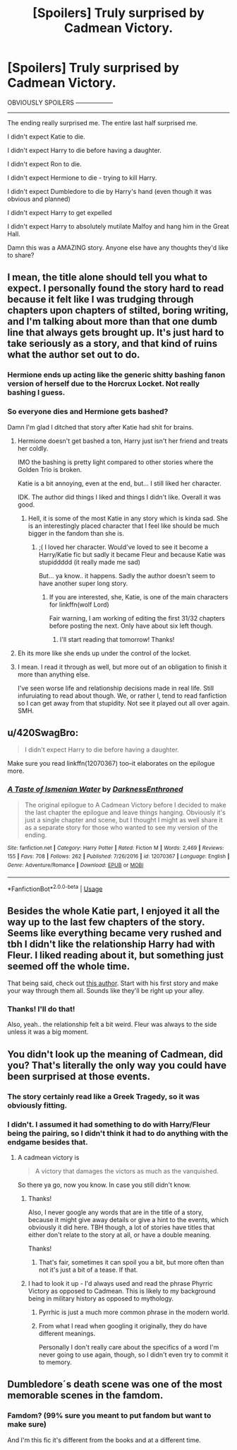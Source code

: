 #+TITLE: [Spoilers] Truly surprised by Cadmean Victory.

* [Spoilers] Truly surprised by Cadmean Victory.
:PROPERTIES:
:Score: 18
:DateUnix: 1545112490.0
:DateShort: 2018-Dec-18
:FlairText: Discussion
:END:
OBVIOUSLY SPOILERS ------------------

---------------------

The ending really surprised me. The entire last half surprised me.

I didn't expect Katie to die.

I didn't expect Harry to die before having a daughter.

I didn't expect Ron to die.

I didn't expect Hermione to die - trying to kill Harry.

I didn't expect Dumbledore to die by Harry's hand (even though it was obvious and planned)

I didn't expect Harry to get expelled

I didn't expect Harry to absolutely mutilate Malfoy and hang him in the Great Hall.

Damn this was a AMAZING story. Anyone else have any thoughts they'd like to share?


** I mean, the title alone should tell you what to expect. I personally found the story hard to read because it felt like I was trudging through chapters upon chapters of stilted, boring writing, and I'm talking about more than that one dumb line that always gets brought up. It's just hard to take seriously as a story, and that kind of ruins what the author set out to do.
:PROPERTIES:
:Author: Lord_Anarchy
:Score: 23
:DateUnix: 1545118405.0
:DateShort: 2018-Dec-18
:END:

*** Hermione ends up acting like the generic shitty bashing fanon version of herself due to the Horcrux Locket. Not really bashing I guess.
:PROPERTIES:
:Author: raapster
:Score: 8
:DateUnix: 1545150359.0
:DateShort: 2018-Dec-18
:END:


*** So everyone dies and Hermione gets bashed?

Damn I'm glad I ditched that story after Katie had shit for brains.
:PROPERTIES:
:Author: Hellstrike
:Score: 2
:DateUnix: 1545126067.0
:DateShort: 2018-Dec-18
:END:

**** Hermione doesn't get bashed a ton, Harry just isn't her friend and treats her coldly.

IMO the bashing is pretty light compared to other stories where the Golden Trio is broken.

Katie is a bit annoying, even at the end, but... I still liked her character.

IDK. The author did things I liked and things I didn't like. Overall it was good.
:PROPERTIES:
:Score: 8
:DateUnix: 1545139085.0
:DateShort: 2018-Dec-18
:END:

***** Hell, it is some of the most Katie in any story which is kinda sad. She is an interestingly placed character that I feel like should be much bigger in the fandom than she is.
:PROPERTIES:
:Author: Geairt_Annok
:Score: 6
:DateUnix: 1545193343.0
:DateShort: 2018-Dec-19
:END:

****** ;( I loved her character. Would've loved to see it become a Harry/Katie fic but sadly it became Fleur and because Katie was stupiddddd (it really made me sad)

But... ya know.. it happens. Sadly the author doesn't seem to have another super long story.
:PROPERTIES:
:Score: 3
:DateUnix: 1545193489.0
:DateShort: 2018-Dec-19
:END:

******* If you are interested, she, Katie, is one of the main characters for linkffn(wolf Lord)

Fair warning, I am working of editing the first 31/32 chapters before posting the next. Only have about six left though.
:PROPERTIES:
:Author: Geairt_Annok
:Score: 1
:DateUnix: 1545198595.0
:DateShort: 2018-Dec-19
:END:

******** I'll start reading that tomorrow! Thanks!
:PROPERTIES:
:Score: 2
:DateUnix: 1545201624.0
:DateShort: 2018-Dec-19
:END:


**** Eh its more like she ends up under the control of the locket.
:PROPERTIES:
:Author: cretsben
:Score: 6
:DateUnix: 1545138621.0
:DateShort: 2018-Dec-18
:END:


**** I mean. I read it through as well, but more out of an obligation to finish it more than anything else.

I've seen worse life and relationship decisions made in real life. Still infuruiating to read about though. We, or rather I, tend to read fanfiction so I can get away from that stupidity. Not see it played out all over again. SMH.
:PROPERTIES:
:Author: HalpMe100
:Score: 2
:DateUnix: 1545127784.0
:DateShort: 2018-Dec-18
:END:


** u/420SwagBro:
#+begin_quote
  I didn't expect Harry to die before having a daughter.
#+end_quote

Make sure you read linkffn(12070367) too--it elaborates on the epilogue more.
:PROPERTIES:
:Author: 420SwagBro
:Score: 6
:DateUnix: 1545119685.0
:DateShort: 2018-Dec-18
:END:

*** [[https://www.fanfiction.net/s/12070367/1/][*/A Taste of Ismenian Water/*]] by [[https://www.fanfiction.net/u/7037477/DarknessEnthroned][/DarknessEnthroned/]]

#+begin_quote
  The original epilogue to A Cadmean Victory before I decided to make the last chapter the epilogue and leave things hanging. Obviously it's just a single chapter and scene, but I thought I might as well share it as a separate story for those who wanted to see my version of the ending.
#+end_quote

^{/Site/:} ^{fanfiction.net} ^{*|*} ^{/Category/:} ^{Harry} ^{Potter} ^{*|*} ^{/Rated/:} ^{Fiction} ^{M} ^{*|*} ^{/Words/:} ^{2,469} ^{*|*} ^{/Reviews/:} ^{155} ^{*|*} ^{/Favs/:} ^{708} ^{*|*} ^{/Follows/:} ^{262} ^{*|*} ^{/Published/:} ^{7/26/2016} ^{*|*} ^{/id/:} ^{12070367} ^{*|*} ^{/Language/:} ^{English} ^{*|*} ^{/Genre/:} ^{Adventure/Romance} ^{*|*} ^{/Download/:} ^{[[http://www.ff2ebook.com/old/ffn-bot/index.php?id=12070367&source=ff&filetype=epub][EPUB]]} ^{or} ^{[[http://www.ff2ebook.com/old/ffn-bot/index.php?id=12070367&source=ff&filetype=mobi][MOBI]]}

--------------

*FanfictionBot*^{2.0.0-beta} | [[https://github.com/tusing/reddit-ffn-bot/wiki/Usage][Usage]]
:PROPERTIES:
:Author: FanfictionBot
:Score: 3
:DateUnix: 1545119699.0
:DateShort: 2018-Dec-18
:END:


** Besides the whole Katie part, I enjoyed it all the way up to the last few chapters of the story. Seems like everything became very rushed and tbh I didn't like the relationship Harry had with Fleur. I liked reading about it, but something just seemed off the whole time.

That being said, check out [[https://www.fanfiction.net/u/10461539/BolshevikMuppet99][this author]]. Start with his first story and make your way through them all. Sounds like they'll be right up your alley.
:PROPERTIES:
:Score: 5
:DateUnix: 1545152121.0
:DateShort: 2018-Dec-18
:END:

*** Thanks! I'll do that!

Also, yeah.. the relationship felt a bit weird. Fleur was always to the side unless it was a big moment.
:PROPERTIES:
:Score: 1
:DateUnix: 1545153413.0
:DateShort: 2018-Dec-18
:END:


** You didn't look up the meaning of Cadmean, did you? That's literally the only way you could have been surprised at those events.
:PROPERTIES:
:Author: avittamboy
:Score: 4
:DateUnix: 1545120241.0
:DateShort: 2018-Dec-18
:END:

*** The story certainly read like a Greek Tragedy, so it was obviously fitting.
:PROPERTIES:
:Author: Raesong
:Score: 3
:DateUnix: 1545138170.0
:DateShort: 2018-Dec-18
:END:


*** I didn't. I assumed it had something to do with Harry/Fleur being the pairing, so I didn't think it had to do anything with the endgame besides that.
:PROPERTIES:
:Score: 3
:DateUnix: 1545138942.0
:DateShort: 2018-Dec-18
:END:

**** A cadmean victory is

#+begin_quote
  A victory that damages the victors as much as the vanquished.
#+end_quote

So there ya go, now you know. In case you still didn't know.
:PROPERTIES:
:Author: OrionTheRed
:Score: 8
:DateUnix: 1545160434.0
:DateShort: 2018-Dec-18
:END:

***** Thanks!

Also, I never google any words that are in the title of a story, because it might give away details or give a hint to the events, which obviously it did here. TBH though, a lot of stories have titles that either don't relate to the story at all, or have a double meaning.

Thanks!
:PROPERTIES:
:Score: 2
:DateUnix: 1545161211.0
:DateShort: 2018-Dec-18
:END:

****** That's fair, sometimes it can spoil you a bit, but more often than not it's just a bit of a tease. If that.
:PROPERTIES:
:Author: OrionTheRed
:Score: 3
:DateUnix: 1545162029.0
:DateShort: 2018-Dec-18
:END:


***** I had to look it up - I'd always used and read the phrase Phyrric Victory as opposed to Cadmean. This is likely to my background being in military history as opposed to mythology.
:PROPERTIES:
:Author: richardjreidii
:Score: 1
:DateUnix: 1545205325.0
:DateShort: 2018-Dec-19
:END:

****** Pyrrhic is just a much more common phrase in the modern world.
:PROPERTIES:
:Author: Electric999999
:Score: 1
:DateUnix: 1545280046.0
:DateShort: 2018-Dec-20
:END:


****** From what I read when googling it originally, they do have different meanings.

Personally I don't really care about the specifics of a word I'm never going to use again, though, so I didn't even try to commit it to memory.
:PROPERTIES:
:Author: OrionTheRed
:Score: 1
:DateUnix: 1545316117.0
:DateShort: 2018-Dec-20
:END:


** Dumbledore´s death scene was one of the most memorable scenes in the famdom.
:PROPERTIES:
:Author: Mestrehunter
:Score: 1
:DateUnix: 1545181612.0
:DateShort: 2018-Dec-19
:END:

*** Famdom? (99% sure you meant to put fandom but want to make sure)

And I'm this fic it's different from the books and at a different time.
:PROPERTIES:
:Score: 1
:DateUnix: 1545186809.0
:DateShort: 2018-Dec-19
:END:
